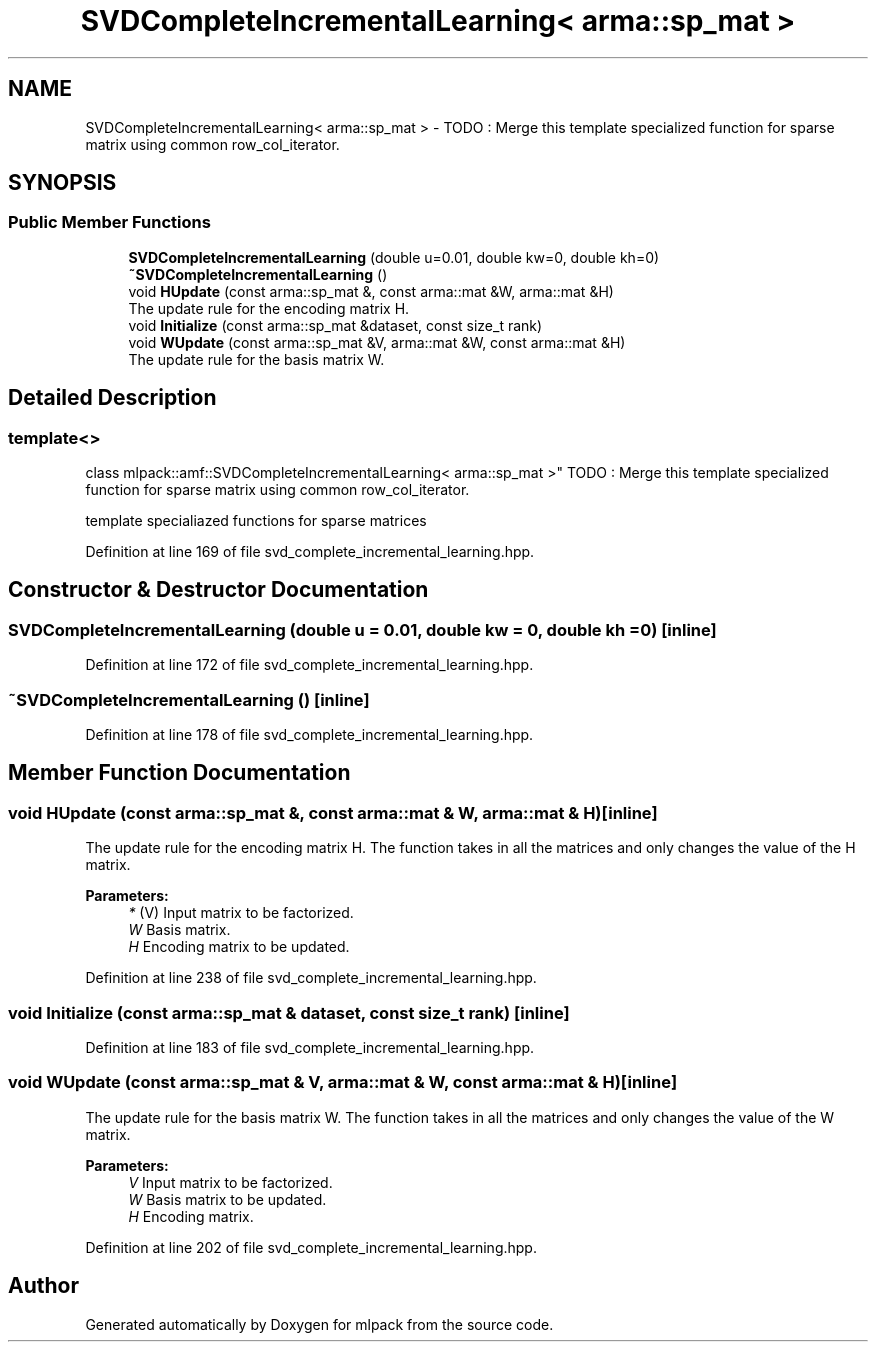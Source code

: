 .TH "SVDCompleteIncrementalLearning< arma::sp_mat >" 3 "Sun Aug 22 2021" "Version 3.4.2" "mlpack" \" -*- nroff -*-
.ad l
.nh
.SH NAME
SVDCompleteIncrementalLearning< arma::sp_mat > \- TODO : Merge this template specialized function for sparse matrix using common row_col_iterator\&.  

.SH SYNOPSIS
.br
.PP
.SS "Public Member Functions"

.in +1c
.ti -1c
.RI "\fBSVDCompleteIncrementalLearning\fP (double u=0\&.01, double kw=0, double kh=0)"
.br
.ti -1c
.RI "\fB~SVDCompleteIncrementalLearning\fP ()"
.br
.ti -1c
.RI "void \fBHUpdate\fP (const arma::sp_mat &, const arma::mat &W, arma::mat &H)"
.br
.RI "The update rule for the encoding matrix H\&. "
.ti -1c
.RI "void \fBInitialize\fP (const arma::sp_mat &dataset, const size_t rank)"
.br
.ti -1c
.RI "void \fBWUpdate\fP (const arma::sp_mat &V, arma::mat &W, const arma::mat &H)"
.br
.RI "The update rule for the basis matrix W\&. "
.in -1c
.SH "Detailed Description"
.PP 

.SS "template<>
.br
class mlpack::amf::SVDCompleteIncrementalLearning< arma::sp_mat >"
TODO : Merge this template specialized function for sparse matrix using common row_col_iterator\&. 

template specialiazed functions for sparse matrices 
.PP
Definition at line 169 of file svd_complete_incremental_learning\&.hpp\&.
.SH "Constructor & Destructor Documentation"
.PP 
.SS "\fBSVDCompleteIncrementalLearning\fP (double u = \fC0\&.01\fP, double kw = \fC0\fP, double kh = \fC0\fP)\fC [inline]\fP"

.PP
Definition at line 172 of file svd_complete_incremental_learning\&.hpp\&.
.SS "~\fBSVDCompleteIncrementalLearning\fP ()\fC [inline]\fP"

.PP
Definition at line 178 of file svd_complete_incremental_learning\&.hpp\&.
.SH "Member Function Documentation"
.PP 
.SS "void HUpdate (const arma::sp_mat &, const arma::mat & W, arma::mat & H)\fC [inline]\fP"

.PP
The update rule for the encoding matrix H\&. The function takes in all the matrices and only changes the value of the H matrix\&.
.PP
\fBParameters:\fP
.RS 4
\fI*\fP (V) Input matrix to be factorized\&. 
.br
\fIW\fP Basis matrix\&. 
.br
\fIH\fP Encoding matrix to be updated\&. 
.RE
.PP

.PP
Definition at line 238 of file svd_complete_incremental_learning\&.hpp\&.
.SS "void Initialize (const arma::sp_mat & dataset, const size_t rank)\fC [inline]\fP"

.PP
Definition at line 183 of file svd_complete_incremental_learning\&.hpp\&.
.SS "void WUpdate (const arma::sp_mat & V, arma::mat & W, const arma::mat & H)\fC [inline]\fP"

.PP
The update rule for the basis matrix W\&. The function takes in all the matrices and only changes the value of the W matrix\&.
.PP
\fBParameters:\fP
.RS 4
\fIV\fP Input matrix to be factorized\&. 
.br
\fIW\fP Basis matrix to be updated\&. 
.br
\fIH\fP Encoding matrix\&. 
.RE
.PP

.PP
Definition at line 202 of file svd_complete_incremental_learning\&.hpp\&.

.SH "Author"
.PP 
Generated automatically by Doxygen for mlpack from the source code\&.
